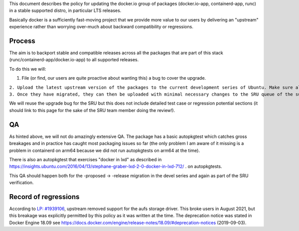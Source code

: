 This document describes the policy for updating the docker.io group of
packages (docker.io-app, containerd-app, runc) in a stable supported
distro, in particular LTS releases.

Basically docker is a sufficiently fast-moving project that we provide
more value to our users by delivering an "upstream" experience rather
than worrying over-much about backward compatibility or regressions.

Process
-------

The aim is to backport stable and compatible releases across all the
packages that are part of this stack (runc/containerd-app/docker.io-app)
to all supported releases.

To do this we will:

#. File (or find, our users are quite proactive about wanting this) a
   bug to cover the upgrade.

| ``2. Upload the latest upstream version of the packages to the current development series of Ubuntu. Make sure all the versions are compatible among them.``
| ``3. Once they have migrated, they can then be uploaded with minimal necessary changes to the SRU queue of the supported Ubuntu releases. For docker.io-app, .0 releases will not be backported; for containerd-app and runc, .0 releases are eligible for backporting.``

We will reuse the upgrade bug for the SRU but this does not include
detailed test case or regression potential sections (it should link to
this page for the sake of the SRU team member doing the review!).

QA
--

As hinted above, we will not do amazingly extensive QA. The package has
a basic autopkgtest which catches gross breakages and in practice has
caught most packaging issues so far (the only problem I am aware of it
missing is a problem in containerd on arm64 because we did not run
autopkgtests on arm64 at the time).

There is also an autopkgtest that exercises "docker in lxd" as described
in
https://insights.ubuntu.com/2016/04/13/stephane-graber-lxd-2-0-docker-in-lxd-712/
. on autopkgtests.

This QA should happen both for the -proposed -> -release migration in
the devel series and again as part of the SRU verification.

.. _record_of_regressions:

Record of regressions
---------------------

According to `LP:
#1939106 <https://bugs.launchpad.net/ubuntu/+source/docker.io/+bug/1939106>`__,
upstream removed support for the aufs storage driver. This broke users
in August 2021, but this breakage was explicitly permitted by this
policy as it was written at the time. The deprecation notice was stated
in Docker Engine 18.09 see
https://docs.docker.com/engine/release-notes/18.09/#deprecation-notices
(2019-09-03).
